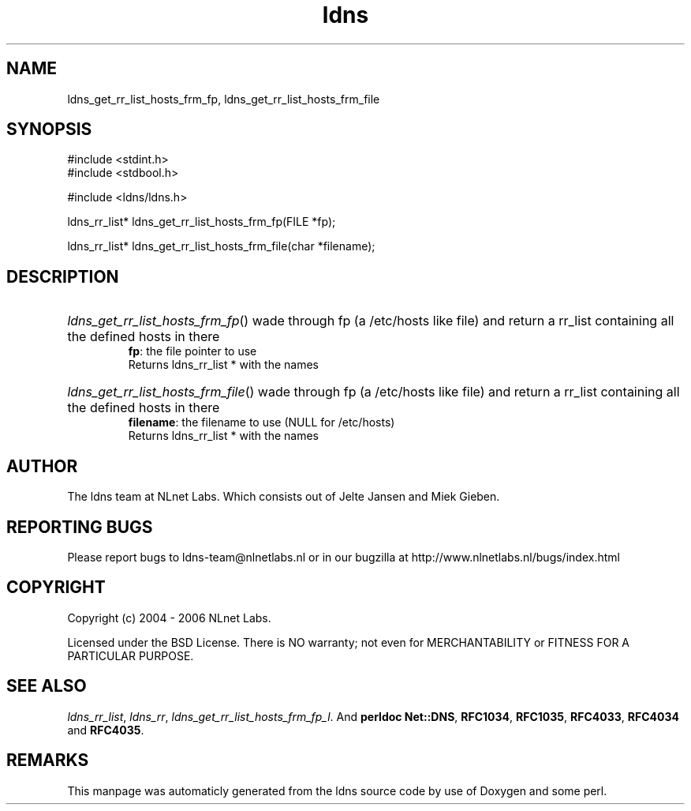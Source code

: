 .TH ldns 3 "30 May 2006"
.SH NAME
ldns_get_rr_list_hosts_frm_fp, ldns_get_rr_list_hosts_frm_file

.SH SYNOPSIS
#include <stdint.h>
.br
#include <stdbool.h>
.br
.PP
#include <ldns/ldns.h>
.PP
ldns_rr_list* ldns_get_rr_list_hosts_frm_fp(FILE *fp);
.PP
ldns_rr_list* ldns_get_rr_list_hosts_frm_file(char *filename);
.PP

.SH DESCRIPTION
.HP
\fIldns_get_rr_list_hosts_frm_fp\fR()
wade through fp (a /etc/hosts like file)
and return a rr_list containing all the 
defined hosts in there
\.br
\fBfp\fR: the file pointer to use
\.br
Returns ldns_rr_list * with the names
.PP
.HP
\fIldns_get_rr_list_hosts_frm_file\fR()
wade through fp (a /etc/hosts like file)
and return a rr_list containing all the 
defined hosts in there
\.br
\fBfilename\fR: the filename to use (\%NULL for /etc/hosts)
\.br
Returns ldns_rr_list * with the names
.PP
.SH AUTHOR
The ldns team at NLnet Labs. Which consists out of
Jelte Jansen and Miek Gieben.

.SH REPORTING BUGS
Please report bugs to ldns-team@nlnetlabs.nl or in 
our bugzilla at
http://www.nlnetlabs.nl/bugs/index.html

.SH COPYRIGHT
Copyright (c) 2004 - 2006 NLnet Labs.
.PP
Licensed under the BSD License. There is NO warranty; not even for
MERCHANTABILITY or
FITNESS FOR A PARTICULAR PURPOSE.

.SH SEE ALSO
\fIldns_rr_list\fR, \fIldns_rr\fR, \fIldns_get_rr_list_hosts_frm_fp_l\fR.
And \fBperldoc Net::DNS\fR, \fBRFC1034\fR,
\fBRFC1035\fR, \fBRFC4033\fR, \fBRFC4034\fR  and \fBRFC4035\fR.
.SH REMARKS
This manpage was automaticly generated from the ldns source code by
use of Doxygen and some perl.
